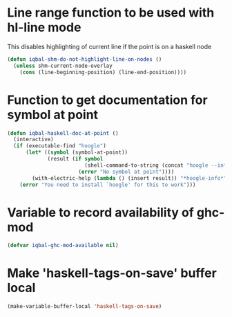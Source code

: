 * Line range function to be used with hl-line mode
  This disables highlighting of current line if the point is on a
  haskell node
  #+BEGIN_SRC emacs-lisp
    (defun iqbal-shm-do-not-highlight-line-on-nodes ()
      (unless shm-current-node-overlay
        (cons (line-beginning-position) (line-end-position))))
  #+END_SRC


* Function to get documentation for symbol at point
  #+BEGIN_SRC emacs-lisp
    (defun iqbal-haskell-doc-at-point ()
      (interactive)
      (if (executable-find "hoogle")
          (let* ((symbol (symbol-at-point))
                 (result (if symbol
                             (shell-command-to-string (concat "hoogle --info " (symbol-name symbol)))
                           (error "No symbol at point"))))
            (with-electric-help (lambda () (insert result)) "*hoogle-info*"))
        (error "You need to install `hoogle' for this to work")))
  #+END_SRC


* Variable to record availability of ghc-mod
  #+BEGIN_SRC emacs-lisp
    (defvar iqbal-ghc-mod-available nil)
  #+END_SRC


* Make 'haskell-tags-on-save' buffer local
  #+BEGIN_SRC emacs-lisp
    (make-variable-buffer-local 'haskell-tags-on-save)
  #+END_SRC
